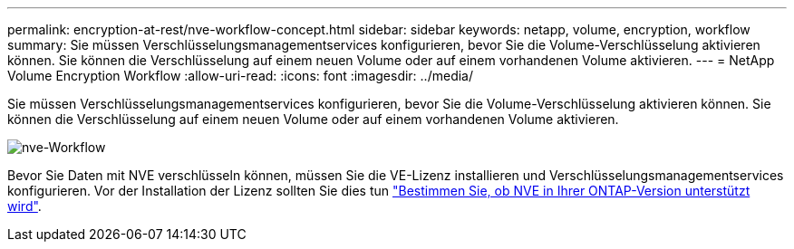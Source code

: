 ---
permalink: encryption-at-rest/nve-workflow-concept.html 
sidebar: sidebar 
keywords: netapp, volume, encryption, workflow 
summary: Sie müssen Verschlüsselungsmanagementservices konfigurieren, bevor Sie die Volume-Verschlüsselung aktivieren können. Sie können die Verschlüsselung auf einem neuen Volume oder auf einem vorhandenen Volume aktivieren. 
---
= NetApp Volume Encryption Workflow
:allow-uri-read: 
:icons: font
:imagesdir: ../media/


[role="lead"]
Sie müssen Verschlüsselungsmanagementservices konfigurieren, bevor Sie die Volume-Verschlüsselung aktivieren können. Sie können die Verschlüsselung auf einem neuen Volume oder auf einem vorhandenen Volume aktivieren.

image::../media/nve-workflow.gif[nve-Workflow]

Bevor Sie Daten mit NVE verschlüsseln können, müssen Sie die VE-Lizenz installieren und Verschlüsselungsmanagementservices konfigurieren. Vor der Installation der Lizenz sollten Sie dies tun link:luster-version-support-nve-task.html["Bestimmen Sie, ob NVE in Ihrer ONTAP-Version unterstützt wird"].
